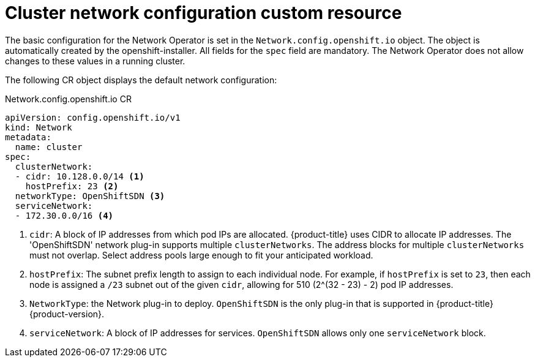 // Module included in the following assemblies:
//
// * networking/configuring-network-operator.adoc
[id="network-default-cr-{context}"]
= Cluster network configuration custom resource

The basic configuration for the Network Operator is set in the
`Network.config.openshift.io` object. The object is automatically created by the
openshift-installer. All fields for the `spec` field are mandatory. The Network
Operator does not allow changes to these values in a running cluster.

The following CR object displays the default network configuration:

.Network.config.openshift.io CR
[source,yaml]
----
apiVersion: config.openshift.io/v1
kind: Network
metadata:
  name: cluster
spec:
  clusterNetwork:
  - cidr: 10.128.0.0/14 <1>
    hostPrefix: 23 <2>
  networkType: OpenShiftSDN <3>
  serviceNetwork:
  - 172.30.0.0/16 <4>
----

<1> `cidr`: A block of IP addresses from which pod IPs are allocated.
{product-title} uses CIDR to allocate IP addresses. The 'OpenShiftSDN' network
plug-in supports multiple `clusterNetworks`. The address blocks for multiple
`clusterNetworks` must not overlap. Select address pools large enough to fit
your anticipated workload.
<2> `hostPrefix`: The subnet prefix length to assign to each individual node.
For example, if `hostPrefix` is set to `23`, then each node is assigned a
`/23` subnet out of the given `cidr`, allowing for 510 (2^(32 - 23) - 2) pod
IP addresses.
<3> `NetworkType`: the Network plug-in to deploy. `OpenShiftSDN` is the only
plug-in that is supported in {product-title} {product-version}.
<4> `serviceNetwork`: A block of IP addresses for services. `OpenShiftSDN`
allows only one `serviceNetwork` block.
